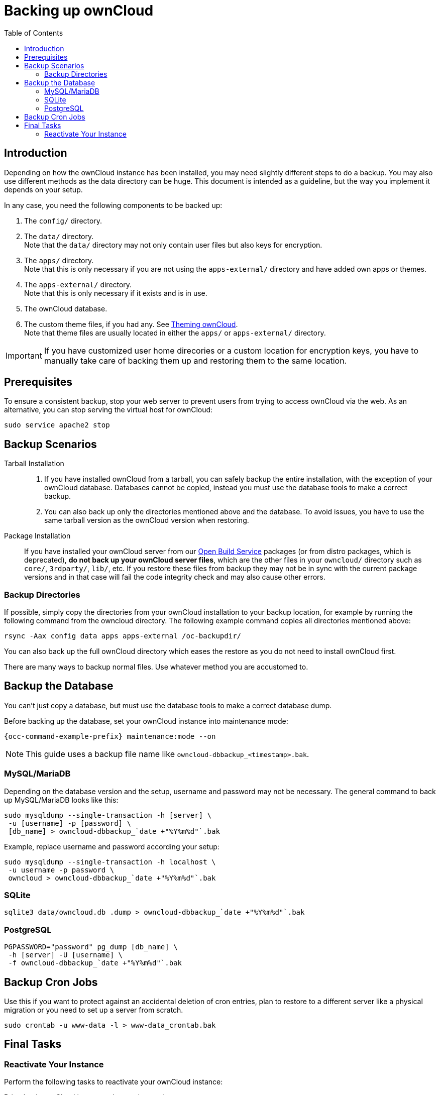 = Backing up ownCloud
:toc: right
:depr-repo-url: https://download.owncloud.org/download/repositories/stable/owncloud/
:page-aliases: go/admin-backup.adoc, \
maintenance/backup.adoc

== Introduction

Depending on how the ownCloud instance has been installed, you may need slightly different steps to do a backup. You may also use different methods as the data directory can be huge. This document is intended as a guideline, but the way you implement it depends on your setup.

In any case, you need the following components to be backed up:

.  The `config/` directory.
.  The `data/` directory. +
Note that the `data/` directory may not only contain user files but also keys for encryption.
.  The `apps/` directory. +
Note that this is only necessary if you are not using the `apps-external/` directory and have added own apps or themes.
.  The `apps-external/` directory. +
Note that this is only necessary if it exists and is in use.
.  The ownCloud database.
.  The custom theme files, if you had any. See xref:developer_manual:core/theming.adoc[Theming ownCloud]. +
Note that theme files are usually located in either the `apps/` or `apps-external/` directory.

IMPORTANT: If you have customized user home direcories or a custom location for encryption keys, you have to manually take care of backing them up and restoring them to the same location.

== Prerequisites

To ensure a consistent backup, stop your web server to prevent users from trying to access ownCloud via the web. As an alternative, you can stop serving the virtual host for ownCloud:

[source,console,subs="attributes+"]
----
sudo service apache2 stop
----

== Backup Scenarios

Tarball Installation::
. If you have installed ownCloud from a tarball, you can safely backup the entire installation, with the exception of your ownCloud database. Databases cannot be copied, instead you must use the database tools to make a correct backup.

. You can also back up only the directories mentioned above and the database. To avoid issues, you have to use the same tarball version as the ownCloud version when restoring.

Package Installation::
If you have installed your ownCloud server from our {depr-repo-url}[Open Build Service] packages (or from distro packages, which is deprecated), *do not back up your ownCloud server files*, which are the other files in your `owncloud/` directory such as `core/`, `3rdparty/`, `lib/`, etc. If you restore these files from backup they may not be in sync with the current package versions and in that case will fail the code integrity check and may also cause other errors.

//missing docker...
//If you are running ownCloud in a docker container, refer to //xref:installation/docker/index.adoc#upgrading-owncloud-on-docker[Upgrading ownCloud on docker].

=== Backup Directories

If possible, simply copy the directories from your ownCloud installation to your backup location, for example by running the following command from the owncloud directory. The following example command copies all directories mentioned above:

[source,console]
----
rsync -Aax config data apps apps-external /oc-backupdir/
----

You can also back up the full ownCloud directory which eases the restore as you do not need to install ownCloud first.

There are many ways to backup normal files. Use whatever method you are accustomed to.

== Backup the Database

You can't just copy a database, but must use the database tools to make a correct database dump.

Before backing up the database, set your ownCloud instance into maintenance mode:

[source,console,subs="attributes+"]
----
{occ-command-example-prefix} maintenance:mode --on
----

NOTE: This guide uses a backup file name like `owncloud-dbbackup_<timestamp>.bak`.

=== MySQL/MariaDB

Depending on the database version and the setup, username and password may not be necessary. The general command to back up MySQL/MariaDB looks like this:

[source,console]
----
sudo mysqldump --single-transaction -h [server] \
 -u [username] -p [password] \
 [db_name] > owncloud-dbbackup_`date +"%Y%m%d"`.bak
----

Example, replace username and password according your setup:

[source,console]
----
sudo mysqldump --single-transaction -h localhost \
 -u username -p password \
 owncloud > owncloud-dbbackup_`date +"%Y%m%d"`.bak
----

=== SQLite

[source,console]
----
sqlite3 data/owncloud.db .dump > owncloud-dbbackup_`date +"%Y%m%d"`.bak
----

=== PostgreSQL

[source,postgresql]
----
PGPASSWORD="password" pg_dump [db_name] \
 -h [server] -U [username] \
 -f owncloud-dbbackup_`date +"%Y%m%d"`.bak
----

== Backup Cron Jobs

Use this if you want to protect against an accidental deletion of cron entries, plan to restore to a different server like a physical migration or you need to set up a server from scratch.

[source,console,subs="attributes+"]
----
sudo crontab -u www-data -l > www-data_crontab.bak
----

== Final Tasks

=== Reactivate Your Instance

Perform the following tasks to reactivate your ownCloud instance:

.Bring back ownCloud into normal operation mode
[source,console,subs="attributes+"]
----
{occ-command-example-prefix} maintenance:mode --off
----

.Enable browser access
Start your web server, or alternatively enable the virtual host serving ownCloud:
[source,console]
----
sudo service apache2 start
----
